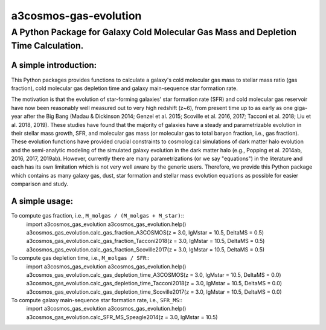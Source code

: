 ######################
a3cosmos-gas-evolution
######################

***********************************************************************************
A Python Package for Galaxy Cold Molecular Gas Mass and Depletion Time Calculation.
***********************************************************************************




A simple introduction:
======================

This Python packages provides functions to calculate a galaxy's cold molecular gas mass to stellar mass ratio (gas fraction), cold molecular gas depletion time and galaxy main-sequence star formation rate. 

The motivation is that the evolution of star-forming galaxies' star formation rate (SFR) and cold molecular gas reservoir have now been reasonably well measured out to very high redshift (z~6), from present time up to as early as one giga-year after the Big Bang (Madau & Dickinson 2014; Genzel et al. 2015; Scoville et al. 2016, 2017; Tacconi et al. 2018; Liu et al. 2018, 2019). 
These studies have found that the majority of galaxies have a steady and parametrizable evolution in their stellar mass growth, SFR, and molecular gas mass (or molecular gas to total baryon fraction, i.e., gas fraction). 
These evolution functions have provided crucial constraints to cosmological simulations of dark matter halo evolution and the semi-analytic modeling of the simulated galaxy evolution in the dark matter halo (e.g., Popping et al. 2014ab, 2016, 2017, 2019ab). 
However, currently there are many parametrizations (or we say "equations") in the literature and each has its own limitation which is not very well aware by the generic users. 
Therefore, we provide this Python package which contains as many galaxy gas, dust, star formation and stellar mass evolution equations as possible for easier comparison and study. 




A simple usage:
===============

To compute gas fraction, i.e., ``M_molgas / (M_molgas + M_star)``::
    import a3cosmos_gas_evolution
    a3cosmos_gas_evolution.help()
    a3cosmos_gas_evolution.calc_gas_fraction_A3COSMOS(z = 3.0, lgMstar = 10.5, DeltaMS = 0.5)
    a3cosmos_gas_evolution.calc_gas_fraction_Tacconi2018(z = 3.0, lgMstar = 10.5, DeltaMS = 0.5)
    a3cosmos_gas_evolution.calc_gas_fraction_Scoville2017(z = 3.0, lgMstar = 10.5, DeltaMS = 0.5)



To compute gas depletion time, i.e., ``M_molgas / SFR``::
    import a3cosmos_gas_evolution
    a3cosmos_gas_evolution.help()
    a3cosmos_gas_evolution.calc_gas_depletion_time_A3COSMOS(z = 3.0, lgMstar = 10.5, DeltaMS = 0.0)
    a3cosmos_gas_evolution.calc_gas_depletion_time_Tacconi2018(z = 3.0, lgMstar = 10.5, DeltaMS = 0.0)
    a3cosmos_gas_evolution.calc_gas_depletion_time_Scoville2017(z = 3.0, lgMstar = 10.5, DeltaMS = 0.0)



To compute galaxy main-sequence star formation rate, i.e., ``SFR_MS``::
    import a3cosmos_gas_evolution
    a3cosmos_gas_evolution.help()
    a3cosmos_gas_evolution.calc_SFR_MS_Speagle2014(z = 3.0, lgMstar = 10.5)




